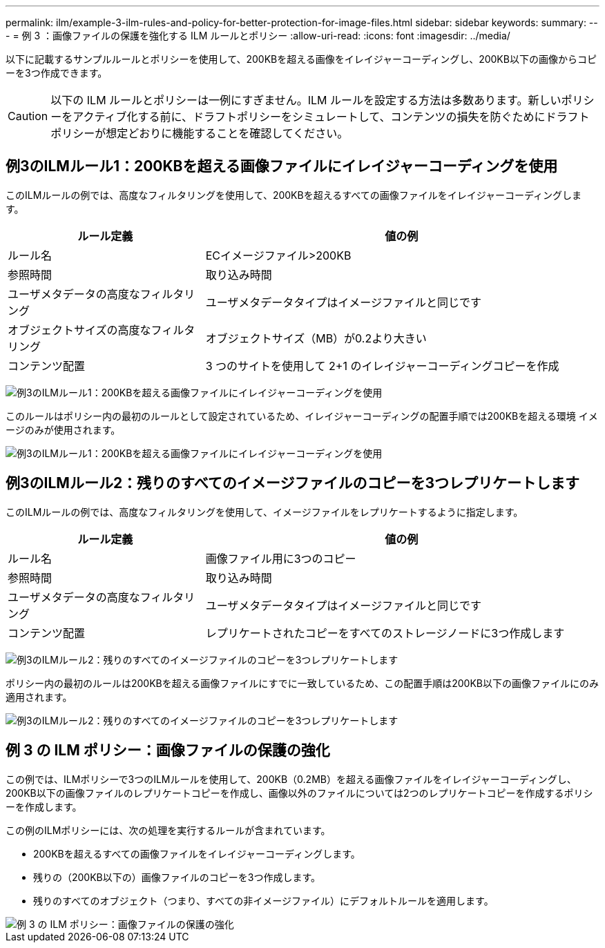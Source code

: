 ---
permalink: ilm/example-3-ilm-rules-and-policy-for-better-protection-for-image-files.html 
sidebar: sidebar 
keywords:  
summary:  
---
= 例 3 ：画像ファイルの保護を強化する ILM ルールとポリシー
:allow-uri-read: 
:icons: font
:imagesdir: ../media/


[role="lead"]
以下に記載するサンプルルールとポリシーを使用して、200KBを超える画像をイレイジャーコーディングし、200KB以下の画像からコピーを3つ作成できます。


CAUTION: 以下の ILM ルールとポリシーは一例にすぎません。ILM ルールを設定する方法は多数あります。新しいポリシーをアクティブ化する前に、ドラフトポリシーをシミュレートして、コンテンツの損失を防ぐためにドラフトポリシーが想定どおりに機能することを確認してください。



== 例3のILMルール1：200KBを超える画像ファイルにイレイジャーコーディングを使用

このILMルールの例では、高度なフィルタリングを使用して、200KBを超えるすべての画像ファイルをイレイジャーコーディングします。

[cols="1a,2a"]
|===
| ルール定義 | 値の例 


 a| 
ルール名
 a| 
ECイメージファイル>200KB



 a| 
参照時間
 a| 
取り込み時間



 a| 
ユーザメタデータの高度なフィルタリング
 a| 
ユーザメタデータタイプはイメージファイルと同じです



 a| 
オブジェクトサイズの高度なフィルタリング
 a| 
オブジェクトサイズ（MB）が0.2より大きい



 a| 
コンテンツ配置
 a| 
3 つのサイトを使用して 2+1 のイレイジャーコーディングコピーを作成

|===
image:../media/policy_3_rule_1_ec_images_adv_filtering.gif["例3のILMルール1：200KBを超える画像ファイルにイレイジャーコーディングを使用"]

このルールはポリシー内の最初のルールとして設定されているため、イレイジャーコーディングの配置手順では200KBを超える環境 イメージのみが使用されます。

image::../media/policy_2_rule_1_ec_objects_placements.png[例3のILMルール1：200KBを超える画像ファイルにイレイジャーコーディングを使用]



== 例3のILMルール2：残りのすべてのイメージファイルのコピーを3つレプリケートします

このILMルールの例では、高度なフィルタリングを使用して、イメージファイルをレプリケートするように指定します。

[cols="1a,2a"]
|===
| ルール定義 | 値の例 


 a| 
ルール名
 a| 
画像ファイル用に3つのコピー



 a| 
参照時間
 a| 
取り込み時間



 a| 
ユーザメタデータの高度なフィルタリング
 a| 
ユーザメタデータタイプはイメージファイルと同じです



 a| 
コンテンツ配置
 a| 
レプリケートされたコピーをすべてのストレージノードに3つ作成します

|===
image:../media/policy_3_rule_2_copies_for_images_adv_filtering.gif["例3のILMルール2：残りのすべてのイメージファイルのコピーを3つレプリケートします"]

ポリシー内の最初のルールは200KBを超える画像ファイルにすでに一致しているため、この配置手順は200KB以下の画像ファイルにのみ適用されます。

image::../media/policy_3_rule_2_copies_for_images_placements.png[例3のILMルール2：残りのすべてのイメージファイルのコピーを3つレプリケートします]



== 例 3 の ILM ポリシー：画像ファイルの保護の強化

この例では、ILMポリシーで3つのILMルールを使用して、200KB（0.2MB）を超える画像ファイルをイレイジャーコーディングし、200KB以下の画像ファイルのレプリケートコピーを作成し、画像以外のファイルについては2つのレプリケートコピーを作成するポリシーを作成します。

この例のILMポリシーには、次の処理を実行するルールが含まれています。

* 200KBを超えるすべての画像ファイルをイレイジャーコーディングします。
* 残りの（200KB以下の）画像ファイルのコピーを3つ作成します。
* 残りのすべてのオブジェクト（つまり、すべての非イメージファイル）にデフォルトルールを適用します。


image::../media/policy_3_configured_policy.gif[例 3 の ILM ポリシー：画像ファイルの保護の強化]
